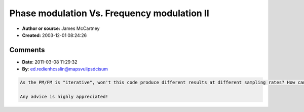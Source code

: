 Phase modulation Vs. Frequency modulation II
============================================

- **Author or source:** James McCartney
- **Created:** 2003-12-01 08:24:26


.. code-block:: text
    :caption: notes

    The difference between FM & PM in a digital oscillator is that FM is added to the
    frequency before the phase integration, while PM is added to the phase after the phase
    integration. Phase integration is when the old phase for the oscillator is added to the
    current frequency (in radians per sample) to get the new phase for the oscillator. The
    equivalent PM modulator to obtain the same waveform as FM is the integral of the FM
    modulator. Since the integral of sine waves are inverted cosine waves this is no problem.
    In modulators with multiple partials, the equivalent PM modulator will have different
    relative partial amplitudes. For example, the integral of a square wave is a triangle
    wave; they have the same harmonic content, but the relative partial amplitudes are
    different. These differences make no difference since we are not trying to exactly
    recreate FM, but real (or nonreal) instruments.
    
    The reason PM is better is because in PM and FM there can be non-zero energy produced at 0
    Hz, which in FM will produce a shift in pitch if the FM wave is used again as a modulator,
    however in PM the DC component will only produce a phase shift. Another reason PM is
    better is that the modulation index (which determines the number of sidebands produced and
    which in normal FM is calculated as the modulator amplitude divided by frequency of
    modulator) is not dependant on the frequency of the modulator, it is always equal to the
    amplitude of the modulator in radians. The benefit of solving the DC frequency shift
    problem, is that cascaded carrier-modulator pairs and feedback modulation are possible.
    The simpler calculation of modulation index makes it easier to have voices keep the same
    harmonic structure throughout all pitches.
    
    The basic mathematics of phase modulation are available in any text on electronic
    communication theory.
    
    Below is some C code for a digital oscillator that implements FM,PM,and AM. It illustrates
    the difference in implementation of FM & PM. It is only meant as an example, and not as an
    efficient implementation.


.. code-block:: c++
    :linenos:
    :caption: code

    /* Example implementation of digital oscillator with FM, PM, & AM */
    
    #define PI 3.14159265358979
    #define RADIANS_TO_INDEX (512.0 / (2.0 * PI))
    
    typedef struct{	/* oscillator data */
    	double freq;   /* oscillator frequency in radians per sample */
    	double phase;  /* accumulated oscillator phase in radians */
    	double wavetable[512]; /* waveform lookup table */
    } OscilRec;
    
    
    /* oscil - compute 1 sample of oscillator output whose freq. phase and
    *    wavetable are in the OscilRec structure pointed to by orec.
    */
    double oscil(orec, fm, pm, am)
    	OscilRec *orec;  /* pointer to the oscil's data */
    	double fm; /* frequency modulation input  in radians per sample */
    	double pm; /* phase modulation input      in radians */
    	double am; /* amplitude modulation input  in any units you want */
    {
    	long tableindex;            /* index into wavetable */
    	double instantaneous_freq;  /* oscillator freq  + freq  modulation */
    	double instantaneous_phase; /* oscillator phase + phase modulation */
    	double output;              /* oscillator output */
    	
    	instantaneous_freq  = orec->freq  + fm; /* get instantaneous freq */
    	orec->phase += instantaneous_freq;      /* accumulate phase */
    	instantaneous_phase = orec->phase + pm; /* get instantaneous phase */
    	
    	/* convert to lookup table index */
    	tableindex = RADIANS_TO_INDEX * instantaneous_phase;
    	tableindex &= 511; /* make it mod 512 === eliminate multiples of 2*k*PI */
    	
    	output = orec->wavetable[tableindex] * am; /* lookup and mult by am input */
    	
    	return (output);  /* return oscillator output */
    }

Comments
--------

- **Date**: 2011-03-08 11:29:32
- **By**: ed.redienhcsslin@mapsvulipsdcisum

.. code-block:: text

    As the PM/FM is "iterative", won't this code produce different results at different sampling rates? How can this be prevented?
    
    Any advice is highly appreciated!
     

